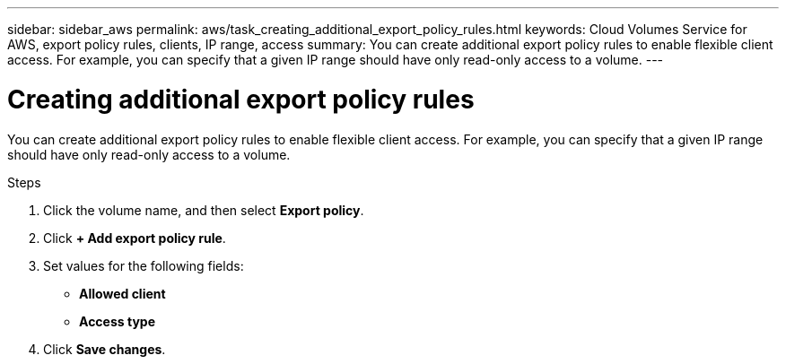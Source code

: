 ---
sidebar: sidebar_aws
permalink: aws/task_creating_additional_export_policy_rules.html
keywords: Cloud Volumes Service for AWS, export policy rules, clients, IP range, access
summary: You can create additional export policy rules to enable flexible client access.  For example, you can specify that a given IP range should have only read-only access to a volume.
---

= Creating additional export policy rules
:toc: macro
:hardbreaks:
:nofooter:
:icons: font
:linkattrs:
:imagesdir: ./media/


[.lead]
You can create additional export policy rules to enable flexible client access.  For example, you can specify that a given IP range should have only read-only access to a volume.

.Steps
. Click the volume name, and then select *Export policy*.
. Click *+ Add export policy rule*.
. Set values for the following fields:
+
* *Allowed client*
* *Access type*
. Click *Save changes*.
